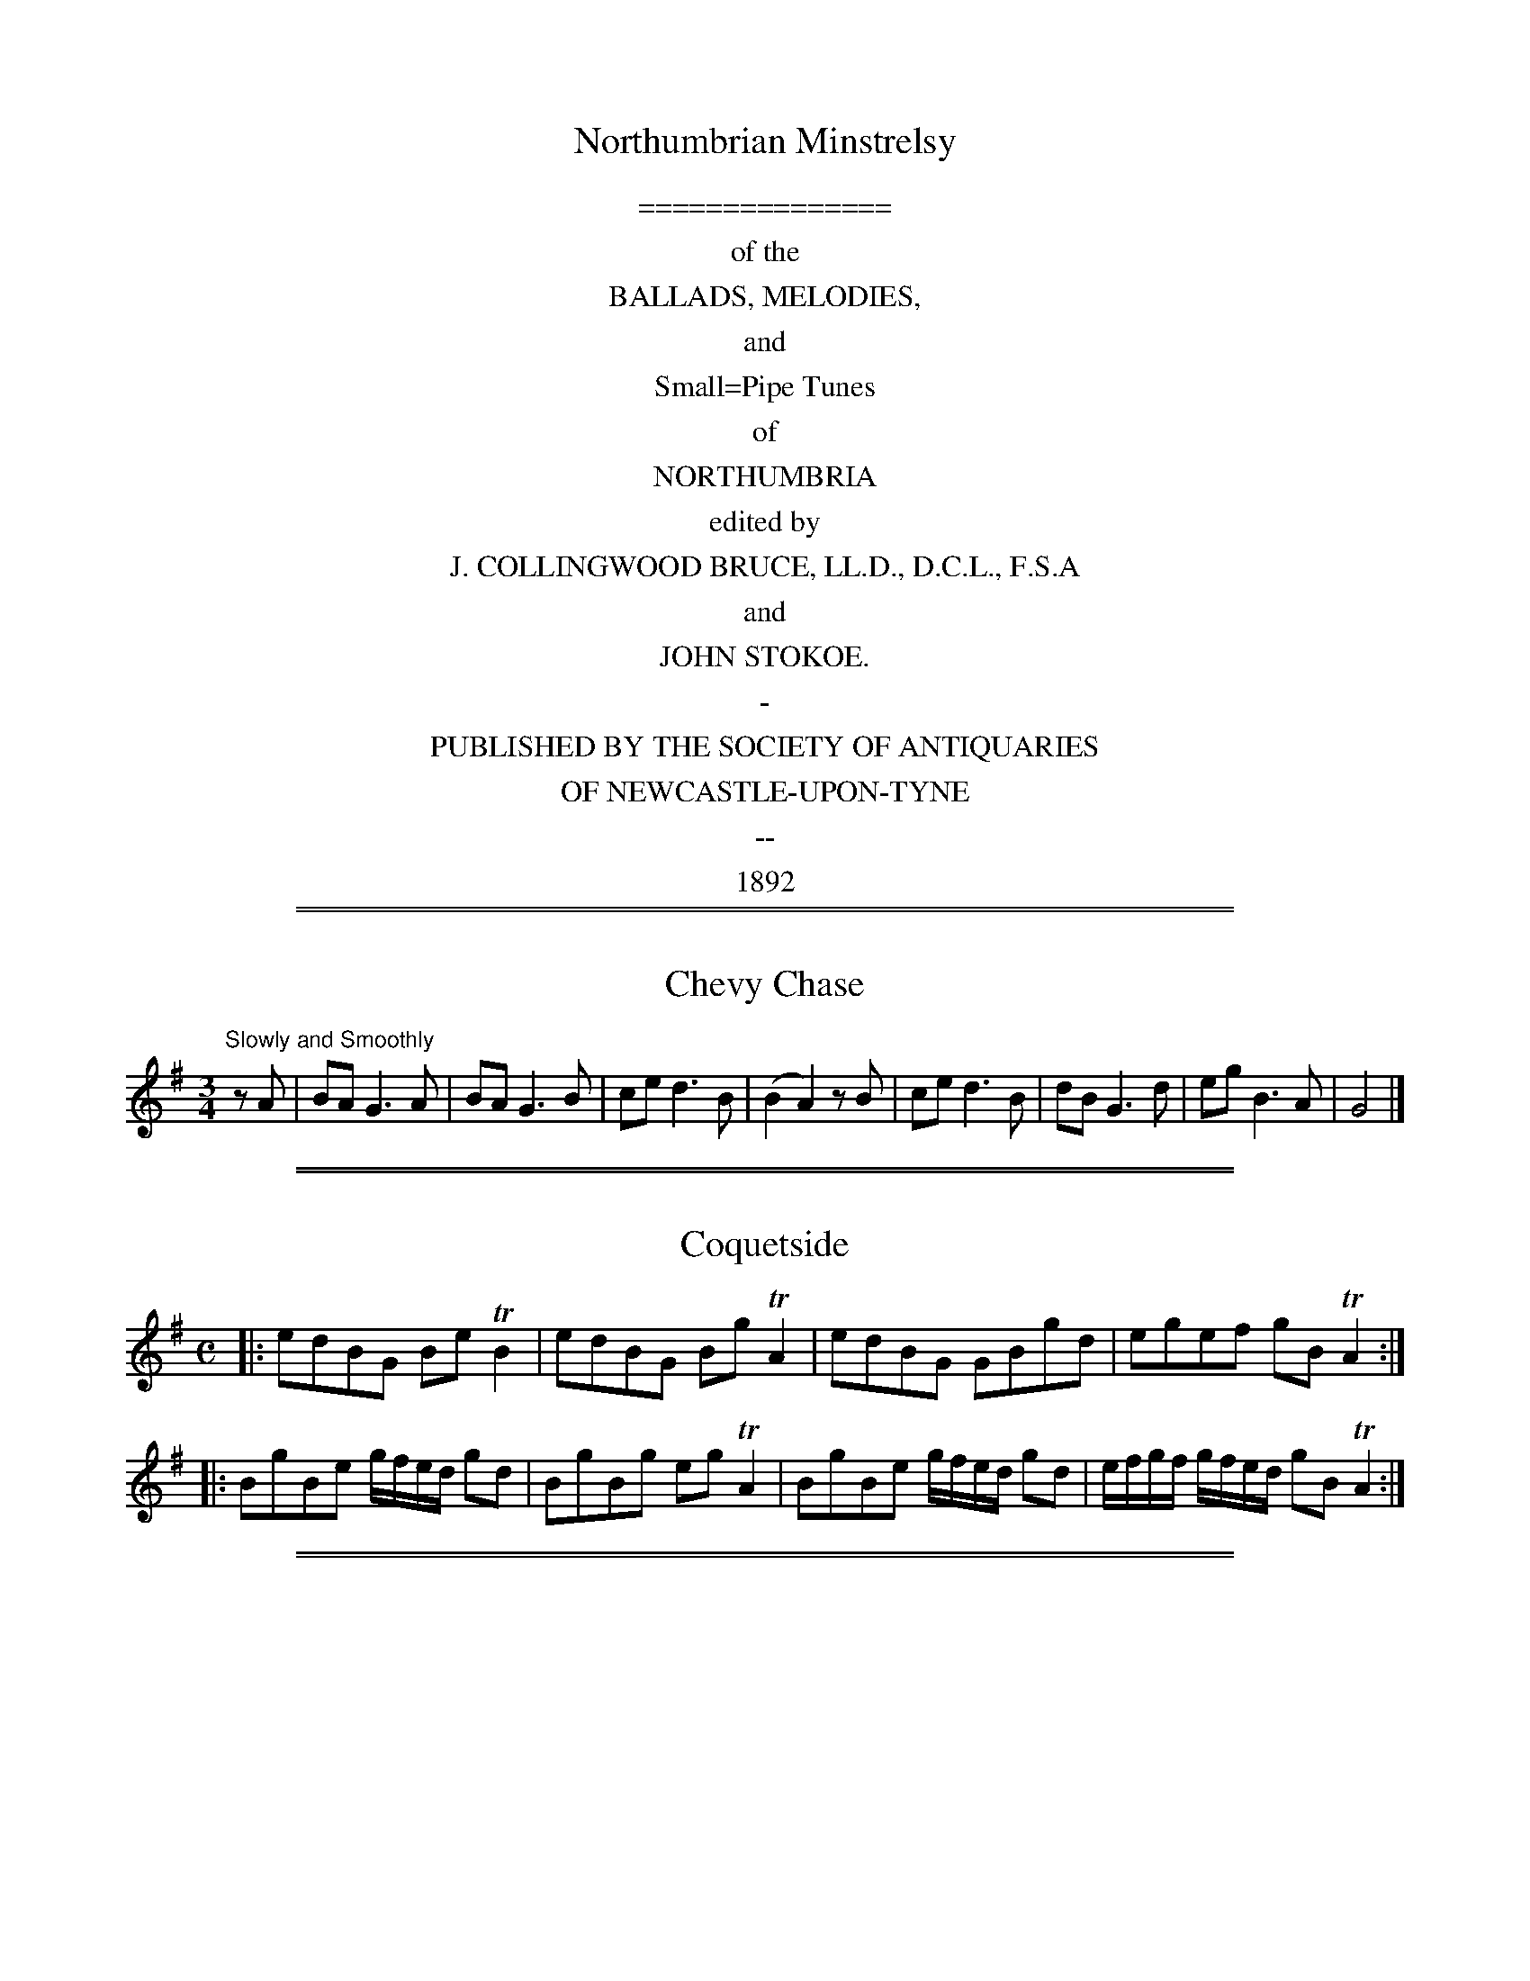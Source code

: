 
X: 0
T: Northumbrian Minstrelsy
Z: 2006,2014 John Chambers <jc:trillian.mit.edu>
B: J. Collingwood Bruce & John Stokoe "Northumbrian Minstrelsy", Newcastle-upon-Tyne, 1892
F: http://music.gordfisch.net/montrealsession/assets/abc/minstrelsy.abc [2014-9-16]
K:
% %sep 1 1 500
% %center Northumbrian Minstrelsy
%%center ===============
%%center of the
%%center BALLADS, MELODIES,
%%center and
%%center Small=Pipe Tunes
%%center of
%%center NORTHUMBRIA
%%center edited by
%%center J. COLLINGWOOD BRUCE, LL.D., D.C.L., F.S.A
%%center and
%%center JOHN STOKOE.
%%center -
%%center PUBLISHED BY THE SOCIETY OF ANTIQUARIES
%%center OF NEWCASTLE-UPON-TYNE
%%center --
%%center 1892
% %begintext align
% % Transcription notes:
% %endtext

%%sep 2 1 500
%%sep 1 1 500

X: 1
T: Chevy Chase
S:Northumbrian Minstrelsy
M:3/4
L:1/8
K:G
"Slowly and Smoothly" zA |\
BA G3 A | BA G3 B | ce d3 B | (B2 A2) z B |\
ce d3 B | dB G3 d | eg B3 A |G4 |]

%%sep 2 1 500
%%sep 1 1 500

X: 2
T: Coquetside
S:Northumbrian Minstrelsy
M:C
L:1/8
K:G
|:\
edBG Be TB2 | edBG  Bg TA2 |\
edBG GBgd | egef gB TA2 ::\
BgBe g/f/e/d/ gd | BgBg eg TA2 |\
BgBe g/f/e/d/ gd | e/f/g/f/ g/f/e/d/ gB TA2 :|

%%sep 2 1 500
%%sep 1 1 500

X: 3
T: Wylam Away
S:Northumbrian Minstrelsy
M:6/8
L:1/8
K:G
e/f/ | gdB gGB | gdB A2e/f/ | gdB gGB |
gdB G2 :: e | dB/c/d dB/c/d |dB/c/d A2e |
dB/c/d dB/c/d | dB/c/d G2 :: c | BAG edB |
gdB ABc | BAG edB | gdB G2 :|

%%sep 2 1 500
%%sep 1 1 500

X: 4
T: Cockle Geordie
S:Northumbrian Minstrelsy
M:2/4
L:1/8
K:F
fdeg | fd A2 | fdeg | fd G2 |
fdeg | fd A2 | fdeg | fd G2 ::
FG AB/c/ | dc A2 | FG AB/c/ | dc G2  |
FG AB/c/ | dc A2 | FG AB/c/ | dc G2 :|

%%sep 2 1 500
%%sep 1 1 500

X: 5
T: I Saw My Love Come Passing By Me
S:Northumbrian Minstrelsy
M:C
L:1/16
K:G
ef | g2G2 BcdB g4 d2ef | g2G2 BcdB f4 A2ef |
g2G2 BcdB B2G2  BcdB | cdec BcdB ABcA efge ::
g2d2g2B2 g2d2 efge | g2d2g2B2 g2A2 efge |
g2d2g2G2 g2G2 BcdB | cdec BcdB ABcA efge :|

%%sep 2 1 500
%%sep 1 1 500

X: 6
T: Jockey Lay Up In The Hay Loft
S:Northumbrian Minstrelsy
M:9/8
L:1/8
K:G
GBG GBG F2D | GBG G2B cAF |
GBG GBG F2D | =FGA =f2d cAF ::
B/c/dB A/B/cA B2G | B/c/dB cAd cAF |
B/c/dB A/B/cA B2G | =FGA =f2d cAF :|

%%sep 2 1 500
%%sep 1 1 500

X: 7
T: Felton Lonnin'
S:Northumbrian Minstrelsy
M:6/8
L:1/8
K:G
d | e2c dBG | TB2G GBd | e2c dBG | Tc2A Acd |
e2c dBG | B2G GAB | cec BdB | cAA Ac :: d |
efg gfe | d<gB GBd | efg gfe | e<aA Acd |
efg gfe | def gdB | cac BgB | cAA Ac:|

%%sep 2 1 500
%%sep 1 1 500

X: 8
T: Stay a Wee Bit, Bonnie Lad
S:Northumbrian Minstrelsy
M:C
L:1/8
K:D
DFAF dFE2 | DFAF BABd |
GeFd eFEF | DFAd BABd :|
adab afdf | adab abaf |
adab afdf | dABA dABd |
adab afdf | adab abaf |
gbaf edef | dABA dABd |]

%%sep 2 1 500
%%sep 1 1 500

X: 9
T: The Broken-Legged Chicken
S:Northumbrian Minstrelsy
M:3/4
L:1/8
K:G
(3efg BGTB2 | Gggage | (3efg BGTB2 |
Gaagfd | (3efg BGTB2 | A/B/c/d/ e/f/g/a/ ge |
(3efg BGTB2 | A/B/c/d/ e/f/g/e/ fd :: (3efg  dgBg |
Gggage | (3efg  dgBg | Aaagge |
(3efg  dgBg | A/B/c/d/ e/f/g/a/ fd |
(3efg  dgBg | A/B/c/d/ e/f/g/e/ fd :|

%%sep 2 1 500
%%sep 1 1 500

X: 10
T: The Bonny Pit Laddie
S:Northumbrian Minstrelsy
M:6/8
L:1/8
K:G
G | cec TB2G | cec dBG | Td3 TB2 G |
cec TB2G | cec dBG | c3 G2 :: G |
cde fdf | ece dBG | c3 G2 G |
cde fdf | ece dBG | Tc3 G2 :|

%%sep 2 1 500
%%sep 1 1 500

X: 11
T: Dorrington Lads
S:Northumbrian Minstrelsy
M:9/8
L:1/8
K:G
e | dGB dB/c/d/B/ gdB | dGB dB/c/d/B/ cAe |
dGB dB/c/d/B/ gdB | c2A AB/c/d/B/ cA :: e |
d2g feg fdg | feg fdf ec/d/e/c/ |
d2g feg fdf | c2A Ac/d/e/c/ cAe |
dBg fdg f/e/d/f/g/e/ | dBg fdf ec/d/e/c/ |
dBg fdg f/e/d/f/g/e/ | c/A/B/c/B/ Ac/d/e/d/ cA :|

%%sep 2 1 500
%%sep 1 1 500

X: 12
T: Blackett o' Wylam
S:Northumbrian Minstrelsy
M:6/8
L:1/8
K:G
B/c/ | ded d2c | Bgd B2c |
ded d2c | BgB A2 :: e/f/ | gfe dBG |
Bgd B2 e/f/ | gfe dBG | BgB A2 :|

%%sep 2 1 500
%%sep 1 1 500

X: 13
T: The Peacock Followed the Hen
T: Cuddle Me,Cuddy
S:Northumbrian Minstrelsy
M:9/8
L:1/8
K:G
c>de cAA cAA | c>de cAA TB2G |
c>de cAA cAA | c>de dgd TB2G ::
c>de gee gee | c>de gee Tf2d |
c>de gee gee | B>cd dgd TB2G :|

%%sep 2 1 500
%%sep 1 1 500

X: 14
T: Meggy's Foot
S:Northumbrian Minstrelsy
M:2/4
L:1/8
K:G
g/f/e/d/ .Bz | B/c/d .Az | g/f/e/d/ BG | B/c/d .Gz ::
.G.G (3B/c/d/ z | .A.A (3B/c/d/ z | GG (3B/c/d/ z | B/c/d Gz ::
BgBg | Bg .Az | BgBg | Bg .Gz ::
g/f/e/d/ c/B/A/G/ | B/c/d/B/ A/B/c/A/ | g/f/e/d/ c/B/A/G/ |
B/c/d/B/ .Gz :: B/d/g/d/ B/d/g/d/ | B/d/g/d/ A/d/g/d/ |
B/d/g/d/ B/d/g/d/ | B/d/g/d/ .Gz :: g>d BG |
Bd .Az | .g.d .B.G | .B.d .Gz :: GG (3B/c/d/ z |
AA (3B/c/.d/ z | GG (3B/c/.d/ z | B/c/.d .Gz ::
BgBg | Bg .Az | BgBg | Bg .Gz ::

%%sep 2 1 500
%%sep 1 1 500

X: 15
T: Because He was A Bonny Lad
C:Cole Richardson
S:Northumbrian Minstrelsy
M:4/4
L:1/8
K:G
d | B>AGg e/f/g d>B | c>edB cAAc |
B>AGg e/f/g d>B | c>edc BGG :: d |
BGdG eGdG | c>edB cAAc |
BGdG eGdG | c>edc BGG :|

%%sep 2 1 500
%%sep 1 1 500

X: 16
T: The Fair Maid of Whickham
S:Northumbrian Minstrelsy
M:6/8
L:1/8
K:G
g | G2G GAB | cdc TB3 | cBc Adc |
BGG G2g | G2G GAB | cdc TB3 |
cBc Adc | BGG G2 :: B | cec BdB |
A2A F2F | G2G GAB | cdc TB3 | cec BdB |
AcA F2f | gfg ABc | BGG G2 :|

%%sep 2 1 500
%%sep 1 1 500

X: 17
T: My Dearie Sits Ower Late Up
T: My Bonnie Bay Mare and I
S:Northumbrian Minstrelsy
M:9/8
L:1/8
K:G
e | dBG BdB G2e | dBG dB/c/d/B/ A2e |
dBG dB/c/d/B/ GAB | c>de/f/ gdB A2 :: g |
fef gdB A2g | fef gdB A2g |
fef gdB GAB | c>de/f/ gdB A2 :|

%%sep 2 1 500
%%sep 1 1 500

X: 18
T: Newburn Lads
T: The Braw Lads o' Jethart
S:Northumbrian Minstrelsy
M:4/4
L:1/8
K:G
B/c/ | dBGB dBGB | dBdg f2ed |
ecAc ecAc | edef gage | dBGB dBGB |
dBdg f2df | afge fdgB | A/A/A Bd e2e ::
e | dgBg dgBg | dgBg fedf |
eaca eaca | ecef gage | dgBg dgBg |
dgBg fedf | afge fdgB | A/A/A Bd e2e :|

%%sep 2 1 500
%%sep 1 1 500

X: 19
T: Cut and Dry Dolly
S:Northumbrian Minstrelsy
M:2/4
L:1/8
K:G
g | d/B/A/G/ TB2 | d/B/A/G/ g/f/e/f/ | gG TB2 | Gddg |
d/B/A/G/ B2 | d/B/A/G/ g/f/e/f/ | gA Tc2 | Aee :: f |
g>ef>d | e>cd>B | gG TB2 | Bd de/f/ |
g>ef>d | e>cd>B | gA Tc2 | Aee :|

%%sep 2 1 500
%%sep 1 1 500

X: 20
T: I'll Have Her In Spite Of Her Minnie
S:Northumbrian Minstrelsy
M:6/8
L:1/8
K:G
GAB GAG | BAG BgB | GAB GAG |
cAF AfA | GAB cAB | BAB BGG |
cA/B/c/A/ dB/c/d/B/ | cAF AfA :: g2d f2d |
dcB BgB | g2d f2d | cAF AfA |
g2d f2d | GB/c/d/B/ dB/c/d/B/ |
cA/B/c/A/ dB/c/d/B/ | cAF AfA :|

%%sep 2 1 500
%%sep 1 1 500

X: 21
T: The Lads of Anwick
S:Northumbrian Minstrelsy
M:3/4
L:1/16
K:G
g4 d2ef gfed | B2G2g2G2 BcdB | g4 d2ef gfed |
c2A2e2A2c2e2 :: GABc d2B2d2B2 | GABc d2B2d2g2 |
GABc d2B2d2B2 | ABcd e2A2c2e2 :: d2g2 BcdB g2B2 |
d2g2 BcdB c2e2 | d2g2 BcdB g2B2 | ABcd e2A2c2e2 ::
GABc dedc BcdB | dedB BcdB d2g2 |
GABc dedc BcdB | ABcd e2A2c2e2 :|

%%sep 2 1 500
%%sep 1 1 500

X: 22
T: Sir John Fenwick's The Flower Amang Them All
S:Northumbrian Minstrelsy
M:3/4
L:1/8
K:G
G3 ABc | d2e2g2 | d2e2g2 | edcBAG | A3 Bcd |
e2e2g2 | e2e2g2 | Te4 d2 | G3 ABc | d2e2g2 | d2e2g2 |
edcBAG | c2 dcBA | B2 cBAG | A2B2d2 | Te4 d2 ::
g2G2B2 | g2G2B2 | g2G2g2 | edcBAG | a2A2B2 |
a2A2B2 | a2A2a2 | Te4d2 | g2 G2 B2 | g2 G2 B2 |g2 G2 g2 |
edcBAG | c2 dcBA | B2 cBAG | A2B2 d2 | Te4 d2 :|

%%sep 2 1 500
%%sep 1 1 500

X: 23
T: Cuddy Clauder
S:Northumbrian Minstrelsy
M:6/8
L:1/16
K:G
G2| B3cd2 Td2BcdB | d2 Tg4 TB4 G2 | B3cd2 Td2BcdB |
A2 Tf4 TA4 e2 | B3cd2 Td2BcdB | g2d2e2 g2d2B2 |
cBABcA dcBcdB | A2 Td4 TA4 :: e2 | g2d2e2 g2d2B2 |
d2 Tg4 TB4 G2 | g2d2e2 g2d2B2 | A2 Tf4 TA4 e2 |g2d2e2 g2d2B2 |
d2efge g2d2B2 | cBABcA dcBcdB | A2 Tf4 TA4 :|

%%sep 2 1 500
%%sep 1 1 500

X: 24
T: All The Night I Lay Awake
S:Northumbrian Minstrelsy
M:3/4
L:1/16
K:G
e3dB2e2 dBAG | B2g2g2B2d2g2 | e3dB2e2 dBAG |
A2e2e2A2 c4 :: B2d2 edcB dBAG | B2d2 edcB d2g2 |
B2d2 edcB dBAG | A2e2e2A2 c4 ::
G3AB2g2 dBAG | B2g2g2B2d2g2 | G3AB2g2 dBAG |
A2e2e2A2 c4 :: B2g2g2B2 efge | BcdB g2B2 d4 |
B2g2g2B2 efge | A2e2e2A2 c4 :|

%%sep 2 1 500
%%sep 1 1 500

X: 25
T: All Hands Upon Deck
S:Northumbrian Minstrelsy
M:C
L:1/8
K:D
d2fg a2fd | cecA Aeef |
defg ^gafd | edcB Add2 :|
TF2ED DddF | TG2FE EeeG |
GFED Dddf | ebag fdd2 |
TF2ED DddF | TG2FE Eeeg |
fagf gbag | faea fdd2 :|

%%sep 2 1 500
%%sep 1 1 500

X: 26
T: Noble Squire Dacre
S:Northumbrian Minstrelsy
M:6/8
L:1/16
K:G
B3AG2 G3FG2 | G3AB2 TA4 G2 | c3BA2 A3BA2 | c3ec2 e2f2g2 |
B3AG2 G3AG2 | G3AB2 TA4 G2 | c3ec2 d2e2f2 | g4 B2 TA4 G2 ::
B2GABG Td4G2 | B2GABG Td4G2 | c2ABcA Te4A2 | c2ABcA Te2f2g2 |
B2GABG Td4 G2 | B2GABG Td2c2B2 | c2e2c2 d2e2f2 | g4 B2 TA4 G2 :|

%%sep 2 1 500
%%sep 1 1 500

X: 27
T: Go to Berwick Johnnie
S:Northumbrian Minstrelsy
M:3/2
L:1/8
K:G
d2 G2 G2 d2 edcB | d2 G2 G2 d2 B2 g2 |
d2 G2 G2 d2 edcB | d2 A2 A2 B2 c2 e2 :|
g3 a g2 G2 BcdB | g3 a g2 G2 B2 d2 |
g3 a g2 G2 BcdB | e2 a2 a2 A2 c2 e2 |
g3 a g2 G2 BcdB | g3 a g2 G2 B2 d2 |
g3 a bagf gfed | e2 a2 a2 A2 c2 e2 :|

%%sep 2 1 500
%%sep 1 1 500

X: 28
T: The Parks o' Yester
S:Northumbrian Minstrelsy
M:9/8
L:1/8
K:G
d | BGG dBB eAA | BGG dBB Tg2 d |
BGG dBB eAA | BGG dBB Tg2 d |
BGG dBB ecA | BGG dBd Tg2 d |
BGG dcB ecA | BGG dBd Tg2 ::
d | Tg3 dcB ecA | Tg3 dBd Tg2 d |
Te>fg dcB edA | BGG dBd Tg2 :|

%%sep 2 1 500
%%sep 1 1 500

X: 29
T: The Wedding o' Blyth
T: Blue's Gaen Oot o' the Fashion
S:Northumbrian Minstrelsy
M:9/8
L:1/8
K:G
D | GAB c2A Bcd | e2c dBG F2D |
GAB c2A cd=f | e2c eBG G2 ::
d | gag fgf ege | dge dBG A2d |
gag fgf ege | d<ge dBG G2d |
gag fgf ege | dge dBG A2d |
GAB c2A Bcd | e2c dBG G2 :|

%%sep 2 1 500
%%sep 1 1 500

X: 30
T: The Black Cock o' Whickham
S:Northumbrian Minstrelsy
M:2/4
L:1/8
K:G
Bc | d2dc | BGGB | d2dc | B2 Bg |
dedc | BGGB | cAFA | c2 :: dg |
bgdg | Bgdg | bgfa | g2ga |
bgdg | BgdB | cAFA | c2dg |
bgdg | Bgdg | bgfa | gfga |
bgaf | gedB | cAFA | c2 :|

%%sep 2 1 500
%%sep 1 1 500

X: 31
T: Coffee and Tea
T: Jamie Allen's Fancy
S:Northumbrian Minstrelsy
M:4/4
L:1/8
K:G
ef | g2 d2 BGdB | Gggf Tg2 ed | g2 d2 BGdB |
Aefg Tf2 ed | g2dc BG B/c/d/B/ | Gggf Tg2 ed |
g2 dc BG B/c/d/B/ | Aefg Tf2 :: ed | BgBg (3def gd |
BgBg Tf2 ed | BgBg (3dgf gd | Aegf gfed |
BgBg f/g/f/e/ gd | BgBg Tf2 ed |
BgBg f/g/f/e/ gB | Aefg Tf2 |

%%sep 2 1 500
%%sep 1 1 500

X: 32
T: The Keelman Ower Land
S:Northumbrian Minstrelsy
M:6/8
L:1/8
K:G
d(3c/B/A/G d2g | d (3c/B/A/G d2g | ecA gcA |
ecA efg |dBG GAB| Bge dBG |
A/B/c/B/A B/c/d/c/B | e2 d efg::ddg ddg |
ddg dcB | eea eea | eea edc |
ddg ddg | Gge dBG | A/B/c/B/A B/c/d/c/B |
e2 d efg :: d/B/GG G/B/GG | d/B/GG G/B/GG |
e/c/AA A/c/AA | e/c/AA A/c/AA | dBG GAB |
Bge dBG | AcA BdB | e2d efg :|

%%sep 2 1 500
%%sep 1 1 500

X: 33
T: Small Coals an' Little Money
S:Northumbrian Minstrelsy
M:4/4
L:1/8
K:G
e2cA eA B/c/d | e2cA dG B/c/d |
e2cA eA B/c/d | edge dG B/c/d ::
eAcA eA B/c/d | eAcA dG B/c/d |
eAcA eA B/c/d | edge dG B/c/d :|

%%sep 2 1 500
%%sep 1 1 500

X: 34
T: Shew's the Way to Wallington
S:Northumbrian Minstrelsy
M:9/8
L:1/8
K:G
B2f ede f3 | cAf cAA ABc | B2d fef g3 |
dBg dBG ABc :: dBd cAc B2G | Acf cAA ABc |
dBd cAc B2 G | dBg dBG ABc :: B/c/dg B/c/dg B2G |
A/B/cf cAc ABc | B/c/dg B/c/dg B2G | B/c/dg dBG ABc ::
G2g fed f3 | cAf cAc ABc | G2g fef g3 | B/c/dg dBG ABc :|

%%sep 2 1 500
%%sep 1 1 500

X: 35
T: Jockey Stays Lang at the Fair
S:Northumbrian Minstrelsy
M:9/8
L:1/8
K:G
Te3 ce/f/g/e/ gce | d3 GB/c/d/B/ dBG |
e3 ce/f/g/e/ gce | dgf dcB c2G ::
e/f/gf e/f/gf edc | dgf dgf dcB |
e/f/gf e/f/gf edc | dgf dcB c2G ::
c/B/c/d/e/f/ gce Tc2e | d/c/B/c/d/B/ GB/c/d/B/ dBG |
c/B/c/d/e/f/ gce Tc2e | dgf dcB Tc2G :|
gce gce gce | gBd gBd gBd |
gce gce gce | dgf dcB Tc2G :|

%%sep 2 1 500
%%sep 1 1 500

X: 36
T: Stagshaw Bank Fair
S:Northumbrian Minstrelsy
M:4/4
L:1/8
K:G
d/c/ | BGGB cAAc | BGGc Bdgd |
BGGB cAAc | Bgd^c d3 :: e |
dBdg eceg | fdef gage |
dBdg eceg | fdef g2 fe | dBTB2 ec Tc2 |
dB TB2 AFDd | edef gage | dBcA G3 :|

%%sep 2 1 500
%%sep 1 1 500

X: 37
T: We'll All Away to Sunniside
S:Northumbrian Minstrelsy
M:2/4
L:1/8
K:C
f | eccf | ecgc | ecgc | A2 ff | edcf |
ecgc | BddB | G2 Bg | eccf |
ecgc | ecgc | A2 f2 | edcf | ecgc |
BddB | G2 B :: B | AcBd | cedf |
ecgc | A2 c2 | AcBd | cedc | BGdB |
G2 B2 | AcBd | cedf | ecgc | A2 c2 |
AcBd | cedc | BGdB | G2 B2 :|

%%sep 2 1 500
%%sep 1 1 500

X: 38
T: The Miller's Wife of Blaydon
S:Northumbrian Minstrelsy
M:C
L:1/8
K:C
e | dBGB A2 ec | dBGB d2 (ge) |
dBGB  AAeg | dBGB d2 g H ||
f | g d B d A A e f |
g d B c d2 g f |
g d B d A A e g |
d B G B d2 "Da Capo"g |]

%%sep 2 1 500
%%sep 1 1 500

X: 39
T: The Holey Halfpenny
S:Northumbrian Minstrelsy
M:6/8
L:1/8
K:G
d |: B2G GBG | d2 G GBG | B2G GBG |
d3 edc | B2G GBG | d2c BAG |
A2f fef | c3 edc :: B2g gfg |
d2g B2g | B2g gfg | c3 edc |
B2g gfg | d2g B2g | A2f fef | c3 edc :|

%%sep 2 1 500
%%sep 1 1 500

X: 40
T: Hoop and Gird Her
S:Northumbrian Minstrelsy
M:6/8
L:1/8
K:G
GBG GB/c/d | GBG d2B | GBG GB/c/d | AB/A/B c2A |
GAG GB/c/d | BGB gdB | cec d/c/B/c/d/B/ |
cAB c2A :: gdB de/f/g/f/ | gdB d2B |
gdB de/f/g/e/ | cAB cd/c/B/A/ | gdB de/f/g/e/ |
gde dcB | cec d/c/B/c/d/B/ | cAB c2A :|

%%sep 2 1 500
%%sep 1 1 500

X: 41
T: Fenwick O Bywell
S:Northumbrian Minstrelsy
M:6/8
L:1/8
K:G
g | edc BAB | GBG B2g | edc BAG |
AfA c2g | edc BAB | GBG B2G | c>de/f/ gdB |
AgA c2 :: e | GGd BBg | GGd TB2g |
GGd BBg | AgA c2e | GGd BBg |
GGd B2G | c>de/f/ gdB | AgA c2 :|

%%sep 2 1 500
%%sep 1 1 500

X: 42
T: Drucken Moll Knox
S:Northumbrian Minstrelsy
M:C
L:1/8
K:C
B2 G>A GB (3dcB | c2 A>B cd (3edc |
B2 G>A GB (3dcB | c>BAg (3fef g2 H ::
g2 eg f2 dB | c2 Ac B2 G2 |
(3gfg eg (3fef dB | ced^c d2 ef |
g2 eg f2 dB | c2 Ac B2 G2 |
(3gfg eg (3fef dB | ced^c d2  "Da Capo" =c2 :|

%%sep 2 1 500
%%sep 1 1 500

X: 43
T: The Lass and the Money is All My Own
S:Northumbrian Minstrelsy
M:6/8
L:1/8
K:G
e | dBG GAB | c2B A2G |
dBG GAB | A2B c2e | dBG GAB |
c2B A2G | BdB AcA | G2G G2 ::
d | ece dBd | ece dBd |
efg dBG | A2B c2e | def gfe |
dcB A2F | BdB AcA | G2G G2 :|

%%sep 2 1 500
%%sep 1 1 500

X: 44
T: Cannie Hobbie Elliot
S:Northumbrian Minstrelsy
M:9/8
L:1/8
K:G
c | B2d c2B ABc | B2d e2f g3 |
B2d c2B ABc | BAB cGE D2 :: c |
dB/c/d/B/ dB/c/d/B/ ABc | dB/c/d/B/ dB/c/d/B/ g2e |
dB/c/d/B/ dB/c/d/B/ ABc | BAB cGE D2 :|

%%sep 2 1 500
%%sep 1 1 500

X: 45
T: Peacocks March
C:John Peacock
S:Northumbrian Minstrelsy
M:C
L:1/8
K:G
(de/f/) | g2 d>d d2 B>A | B2 G>G G2 AB |
cBAG edcB | A>GA>G A2 (de/f/)|
g2 d>d d2 B>A | B2 G>G G2 A2 | Bd de/c/ B2 A2 |
G2 G>G G2 :: d>B | A2 A>A AGAB | cB cd/e/ d2 c2 |
A/G/A/B/ c/d/e/f/ gdBG | A2 A>A A2 dB | BGBd cAce |
de/f/ ge d2 c2 | Bdec BdcA | G2 G>G G2 :|

%%sep 2 1 500
%%sep 1 1 500

X: 46
T: Peacocks Tune
C:John Peacock
S:Northumbrian Minstrelsy
M:6/8
L:1/8
K:G
B/c/ | d>ed d>cB | gfg d2 B/c/ | d>ed dcB |
AAA A2 B/c/ | d>ed d>cB | gfg d2c |
Bcd BcA | GGG G2 :: GA | BAB cBc |
dcd ede | fef gdB | AAA A2 d/c/ |
BAB cBc | def Hg2 f/e/ | dec  BcA | GGG G2 :|

%%sep 2 1 500
%%sep 1 1 500

X: 47
T: Peacocks Fancy
S:Northumbrian Minstrelsy
M:6/8
L:1/8
K:G
D | G3 B2 G | c2A B2G | c2A Acd |
e3- e2 f | g2e f2d | B2d g2e |
dBG A2G | E3- E2 :: f | g2f efg |
a2f d2f | g2e faf | e3 e2 f |
g2e f2d | B2d g2e | dBG A2G | E3- E2 :|

%%sep 2 1 500
%%sep 1 1 500

X: 48
T: Pipers Maggot
T: Pipers Fancy
S:Northumbrian Minstrelsy
M:9/8
L:1/8
K:G
c | d3 GBG dBG | B/c/dB gdB efg |
d3 GBG dBG | A/B/cA fAB c2 :| c |
B/c/dB gdB gdB | B/c/dc fdB efg |
B/c/dB gdB gdB | A/B/cA fAB c2 :|

%%sep 2 1 500
%%sep 1 1 500

X: 49
T: The Green Brechans o' Branton
S:Northumbrian Minstrelsy
M:6/8
L:1/8
K:G
g | f2B BdB | e2A AcA | f2B BdB |
d3 g3 | f2B BdB | e2A AcA | Bcd ecA |
d3 g2 :: g | fdB fdB | ecA ecA |
fdB fdB | d3 g3 | fdB fdB |
ecA ecA | Bcd ecA | d3 g3 :|

%%sep 2 1 500
%%sep 1 1 500

X: 50
T: Jackey Layton
S:Northumbrian Minstrelsy
M:C
L:1/8
K:G
G/A/B/c/ dg dBBg | dBBg Td2 TB2 | G/A/B/c/ dg dBBg |
gAAB Tc2 BA | G/A/B/c/ dg dBBg | dBBg Td2 TB2 |
G/A/B/c/ d/e/g/e/ d/c/B/d/ B/c/d/f/ | gAAB Tc2 BA :|
G/A/B/c/ dB ecdB | G/A/B/c/ dG Td2 cB |
G/A/B/c/ dB ecdB | eAAB Tc2  BA |
G/A/B/c/ dB ecdB | G/A/B/c/ dB Tc2 BA |
G/A/B/c/ d/c/B/d/ e/d/c/e/ d/c/B/d/ | eAAB Tc2 BA |]

%%sep 2 1 500
%%sep 1 1 500

X: 51
T: Till the Tide Comes In
S:Northumbrian Minstrelsy
M:C
L:1/8
K:G
BA | GB d2 d2 cB | Ac e2 e2 dc |
BdgB Aedc | B2 G2 G2 BA | GB d2 d2 cB |
Ac e2 e2 dc | BdgB Aedc | B2 G2 G2 ::
(3def | gfgf gdBd | e2 d2 d2 ef |
gfgf gdBd | c2 A2 A2 BA | GB d2 d2 cB |
Ac e2 e2 dc | BdgB Aedc | B2 G2 G2 :|

%%sep 2 1 500
%%sep 1 1 500

X: 52
T: Lamshaw's Fancy
S:Northumbrian Minstrelsy
M:C
L:1/8
K:G
D | DGBG dGBG | EAcA eAcA |
DGBG dGBG | B/c/d Ac BGG ::
f | gdBd GdBd | g/f/e/d/ ce Aece |
g/f/e/d/ Bd GdBd | e/f/g dc BGG :|

%%sep 2 1 500
%%sep 1 1 500

X: 53
T: Morpeth Lasses
S:Northumbrian Minstrelsy
M:C
L:1/8
K:C
G | ABcB EAAc | BAGd BGGB |
ABcB EAAe | dBGB cAA :: e |
agea ge a2 | gedg BGdB |
agea ge a2 | gegB A2 Ae |
agea ge a2 | gedg BGdB |
AcBd ceda | gegB A2 A :|

%%sep 2 1 500
%%sep 1 1 500

X: 54
T: The Major
S:Northumbrian Minstrelsy
M:6/8
L:1/8
K:G
dBG g3 | dBG GBd | dBG g3 |
cAF ABc | dBG g3 | dBG g3 | dBG g3 |
cAF ABc :: dBG dBG | dBG ABc |
dBG dBG | cAF ABc | dBG dBG |
dBG dBG | edc fed | cAF ABc :|

%%sep 2 1 500
%%sep 1 1 500

X: 55
T: Andrew Carr
S:Northumbrian Minstrelsy
M:9/8
L:1/8
K:G
B2d dBd dBG | B2e efg f2d |
B2d dBd def | g2G GAB A2G ::
g2e dBG dBG | g2e ege f2d |
gfe dBd def | g2G GAB A2G :|

%%sep 2 1 500
%%sep 1 1 500

X: 56
T: Follow Her Over The Border
S:Northumbrian Minstrelsy
M:9/8
L:1/8
K:G
e | d2B BGB BGB | d2B BGB d2g |
d2B BGB BGB | c2A ABA c2 :: e |
dBB gBB dBB | dBB gBB d2e |
dBB gBB dBB | c2A ABA c2 :|

%%sep 2 1 500
%%sep 1 1 500

X: 57
T: Little Fishie
S:Northumbrian Minstrelsy
M:3/2
L:1/4
K:G
(DG) .G.G (FA) | (GB) .B.B (ce) |
(dB) .B.G (FG) | AB cE F2 | (DG) .G.G (FA) |
(GB) .B.B (ce) | (dB) .B.G (A/c/)(B/d/) | cE EF G2 :|
.d (gf) (gd) .B | (AB) .c.d B2 | .d (gf) (gf) .g |
(eb) a^c d2- | d=f ed cB | (ce) AG F2 |
(dB) .B.G (A/c/)(B/d/) | cE EF G2 :|

%%sep 2 1 500
%%sep 1 1 500

X: 58
T: Leazes Hopping
S:Northumbrian Minstrelsy
M:6/8
L:1/8
K:G
g2g g2e | dBG GBG | g2g g2e |
aba agf | g2g g2e | dBG GAB |
GAB g2e | dBG  G3 :: ded dBd |
cAc GAB | ded dcB | cdc ABc |
ded dBd | cec GAB | GAB g2e | dBG G3 :|

%%sep 2 1 500
%%sep 1 1 500

X: 59
T: The Cooper o' Stannerton Heugh
S:Northumbrian Minstrelsy
M:6/8
L:1/8
K:G
d | gGG BAG | BcB BAG |
gGG BAG | ABd e2d | gGG BAG |
BcB BAG | gfe dcB | ABd e2 ::
d | gbg bgb | faf afa |
gbg bgb | faf e2d | gbg bgb |
faf afa | gfe dcB | ABd e2 :|

%%sep 2 1 500
%%sep 1 1 500

X: 60
T: A Mile to Ride
S:Northumbrian Minstrelsy
M:9/8
L:1/8
K:G
dBd g2g f2d | g2B BcB d2e |
dBd g2g f2d | ecA ABA c2e ::
dBG G2c B2c | dBG GAB c2e |
dBB G2c B2d | ecA A2B c2e :|

%%sep 2 1 500
%%sep 1 1 500

X: 61
T: Sandhill Corner
S:Northumbrian Minstrelsy
M:6/8
L:1/8
K:G
c | B2d B2d | efg f2d | g2e dBG |
A2A A2c | B2d B2d | efg f2d |
g2e dBG | G2G G2 :| e | g2g f2d |
efg d2f | g2e dBG | A2A A2c |
g2g f2d | efg d2f | g2e dBG |
G2G G2d | g2g f2d | efg d2f |
g2e dBG | A2A A2c | B2d c2e |
d2f e2f | g2e dBG | G2G G2 |]

%%sep 2 1 500
%%sep 1 1 500

X: 62
T: Lang Stayed Away
S:Northumbrian Minstrelsy
M:3/4
L:1/8
K:G
eccg Te2 | eAAc B/c/d/B/ | eccg Te2 |
dGGc B/c/d/B/ :: c2 cg Tc2 | eAAc B/c/d/B/ |
c2 eg Tc2 | dGGc B/c/d/B/ :: c/d/e/c/ B/c/d/B/ TA2 |
eAAc B/c/d/B/ | c/d/e/c/ B/c/d/B/ TA2 | BGGc B/c/d/B/ :|

%%sep 2 1 500
%%sep 1 1 500

X: 63
T: Blaw the Wind Southerly
S:Northumbrian Minstrelsy
M:3/4
L:1/8
K:D
A | fed AFA | BGB AFA | fed AFA |
Bdc d2 :: a | f2a e2a | dcd cBA |
f2a e2a | ba^g a2a | b2b a2a |
g2g fed | fed Bgf | eBc d2 :|

%%sep 2 1 500
%%sep 1 1 500

X: 64
T: Cuckold Come Out o' the Amrey
S:Northumbrian Minstrelsy
M:4/4
L:1/8
K:D
A/B/c/A/ Tc>d e>deg | GG TB>c d/B/A/G/ B/c/d/B/ |
A/B/c/A/ c>d e>deg | dB/A/ gB TA2 Te2 ::
g>ecg ec e/f/g/e/ | d/c/B/A/ Gd BG B/c/d/B/ |
g/f/e/d/ c/d/e/f/ gc e/f/g/e/ | dB/A/ gB TA2 Te2 :|

%%sep 2 1 500
%%sep 1 1 500

X: 65
T: Ower the Border
S:Northumbrian Minstrelsy
M:9/8
L:1/8
K:G
TB2G B/A/B/c/d/e/ gdB | dgf dgB de/f/g |
TB2G B/A/B/c/d/e/ gdB | c>dc gec Te2g ::
fdB de/f/g/f/ g/f/e/d/f | dgf dgB de/f/g |
fdB de/f/g/f/ g/f/e/d/B | c>dc g/f/e/d/c Te2g ::
G>AB/c/ dgf dgB | dgf dgB de/f/g |
G>AB/c/ dgf dgB | c>dc g/f/e/d/c Te2g ::
Tf2d dB/c/d dB/c/d | gB/c/d gB/c/d fdg |
Tf2d dB/c/d gdB | c>dc g/f/e/d/c Te2g :|

%%sep 2 1 500
%%sep 1 1 500

X: 66
T: Sunderland Lasses
S:Northumbrian Minstrelsy
M:3/4
L:1/8
K:G
B2 G/A/B/c/ dB | G/A/B/c/ dBdg | B2 G/A/B/c/ dB |
AeeAce :: G/A/B/c/ dBgB | G/A/B/c/ dBdg |
G/A/B/c/ dBgB | AeeAce :: g2 d/e/f/g/ gd |
BddGBd | g2 d/e/f/g/ gd | AeeAce :|

%%sep 2 1 500
%%sep 1 1 500

X: 67
T: New Highland Laddie
S:Northumbrian Minstrelsy
M:C
L:1/8
K:G
G2 GB A2 AB | G2 GB A2 AB | G2 g2 d2 cB |
ABcA B2 G2 :: d2de d2de | dgfe d2 cB |
d2de d2de | dgfe d2 cB | c2ce B2Bd |
A2AB c2 BA | G2 g2 d2cB | ABcA B2 G2 ::
"Variation by Peacock"(3GBd (3GBd (3Gce (3Gce | (3GBd (3GBd (3Gce (3Gce |
(3GBd (3Gce d2 cB | ABcd B2G2 ::
d/c/B/c/ d/c/B/c/ d/c/B/c/ d/c/B/c/ | e/d/c/B/ ge d2 cB |
d/c/B/A/ G/A/B/c/ d/c/B/A/ G/A/B/c/ | e/d/c/B/ ge d2 cB |
c/e/g/e/ c/e/g/e/ B/d/g/d/ B/d/g/B/ | A/G/A/B/ c/B/c/d/ ecBA |
G/A/B/c/ d/e/d/g/ edcB | AB cd/c/ B2 G2 :|

%%sep 2 1 500
%%sep 1 1 500

X: 68
T: Little Wot ye Wha's Coming
S:Northumbrian Minstrelsy
M:C
L:1/8
K:G
d/d/d fd Tg2 dB | d/d/d fd Te2 cA |
d/d/d fd gefd | e/f/g f/g/a Te2 cA ::
Tg2 dB Bgec | Tg2 dB AecA |
Tg2 dB BgdB | e/f/g f/g/a Te2 cA ::
d/d/d fd gefB | d/d/d fB eAcA |
d/d/d fd gefd | e/f/g/e/ f/g/a/f/ Te2 cA ::
g2 Bg BgdB | g2 Bg BgcA |
g2 Bg a/g/f/e/ f2d2 | e/f/g/e/ f/g/a/f/ Te2 eA :|

%%sep 2 1 500
%%sep 1 1 500

X: 69
T: Fairly Shot of Her
M:6/8
L:1/8
K:G
B || c2A c2A | c2e ecA | c2A c2A |
GBd dBG | c2A c2A | c2e ece |
fdf ece | dBg dBG | c2A c2A |
c2e ecA | c2A c2A | GBd dBG |
c2A c2A | c2e ece | ceg dBG |
A2B dBG |: G2g gfg | c2e ece |
G2g g/f/e/f/g/e/ | GBd dBG | G2g gfg |
gfg d2B | cde dBG | A2B dBG ::

%%sep 2 1 500
%%sep 1 1 500

X: 70
T: The Black and the Grey
S:Northumbrian Minstrelsy
M:6/8
L:1/8
K:G
d | BGd f2d | gaf g2d | BGd adc |
(B3 G2) B | cAe a2e | ab^g a2e |
cAe aed | (^c3 A2) =c | BGd g2d |
gaf g2d | BGd gdc | (B3 c2) d | ece dBd |
cAc BA^G | Aa^g aed | (^c3 A2) :: =c |
BGG dGG | gGG dGG | BGG gdc |
B3 G2 B | cAA eAA | gAA eAA |
cAA aed | (^c3 A2) =c | BGG dGG |
gGG dBB | BGd  gdc | B3 c2d |
ece dBd | cAc BA^G | Aa^g aed | ^c3 A2 :|

%%sep 2 1 500
%%sep 1 1 500

X: 71
T: Rantin' Roarin' Willie
T: The Mitford Galloway
S:Northumbrian Minstrelsy
M:9/4
L:1/8
K:G
e2 | dcBABG d4 G2 Bc d2 e2 | =f2 gfed f2 c2 A2 c4 e2 |
dcBABG B4 G2 Bc d2 ef | efefge g2 d2 B2 d4 ef |
gfefge g2 d2 B2 d2 c2 B2 | c2 B2 A2 =f2 c2 A2 cBcdef |
g4 d2 e4 d2 gfefge | dcBcdB c2 A2 F2 G4 || e2 |
G2 BcdB d2 BcdB G2 BcdB | F2 ABcA =f2 c2 A2 c4 e2 |
G2 BcdB d2 BcdB G2 BcdB | g2 BcdB d2 BcdB d4 ef |
g2 BcdB d2 BcdB g2 BcdB | c2 ABcA =f2 c2 A2 cBcdef | g4 d2 e4 d2 gfefge | dcBcdBc2 A2 F2 G4 |]

%%sep 2 1 500
%%sep 1 1 500

X: 72
T: The Hen's March
S:Northumbrian Minstrelsy
M:2/4
L:1/8
K:G
G | c>de>f | g>fe>d | c>d c/d/e | G2 G2 |
c>de>f | g>fe>f | g>fe>f | g2 g>g |
g>fe>g | f>ed>f | e>d c/d/e | G2 G |
c>Bc>e | efgf | edcB | c3 :: G2 |
Gccc | cccc | cccc | cceg |
Gccc | cccc | cccc | cceg |
cceg | cceg | c/d/c/d/ c/d/c/d/ | c/d/c/d/ eg |
c/d/c/d/ c/d/c/d/ | c/d/c/d/ eg | c/d/c/d/ eg | c/d/c/d/ eg |
g>fe>g | f>ed>f | e>d c/d/e | G2 G2 |
c>Bcd | efgf | edcB | c3 :|

%%sep 2 1 500
%%sep 1 1 500

X: 73
T: Blanchland Races
S:Northumbrian Minstrelsy
M:C
L:1/8
K:G
D !segno!|\
G2 B/A/G dGBG | dGgG fGeG |
dG B/A/G dGBG | FDAD BDAD |
G2 B/A/G dGBG | dGgG fGeG |
dedB dgdB | AGAB G2G H :: G |
F2 F/E/D ADFD | ADBD cDAD |
G2 B/A/G dGBG | dGgG fGeG |
dG B/A/G gGeG | dG B/A/G gGeG |
dBed cBAG | FGAG "DaCapo" FDEF !segno!:|
